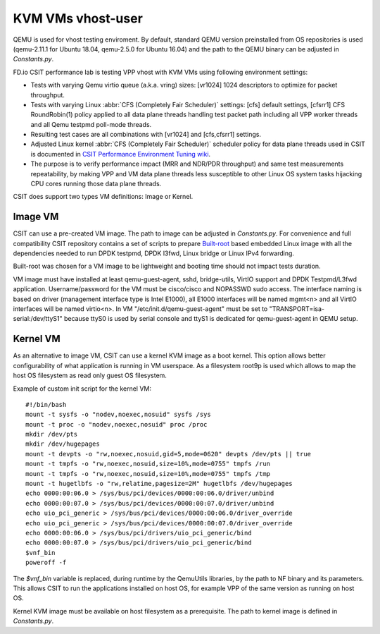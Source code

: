 KVM VMs vhost-user
------------------

QEMU is used for vhost testing enviroment. By default, standard QEMU version
preinstalled from OS repositories is used (qemu-2.11.1 for Ubuntu 18.04,
qemu-2.5.0 for Ubuntu 16.04) and the path to the QEMU binary can be adjusted
in `Constants.py`.

FD.io CSIT performance lab is testing VPP vhost with KVM VMs using
following environment settings:

- Tests with varying Qemu virtio queue (a.k.a. vring) sizes: [vr1024] 1024
  descriptors to optimize for packet throughput.
- Tests with varying Linux :abbr:`CFS (Completely Fair Scheduler)`
  settings: [cfs] default settings, [cfsrr1] CFS RoundRobin(1) policy
  applied to all data plane threads handling test packet path including
  all VPP worker threads and all Qemu testpmd poll-mode threads.
- Resulting test cases are all combinations with [vr1024] and
  [cfs,cfsrr1] settings.
- Adjusted Linux kernel :abbr:`CFS (Completely Fair Scheduler)`
  scheduler policy for data plane threads used in CSIT is documented in
  `CSIT Performance Environment Tuning wiki
  <https://wiki.fd.io/view/CSIT/csit-perf-env-tuning-ubuntu1604>`_.
- The purpose is to verify performance impact (MRR and NDR/PDR
  throughput) and same test measurements repeatability, by making VPP
  and VM data plane threads less susceptible to other Linux OS system
  tasks hijacking CPU cores running those data plane threads.

CSIT does support two types VM definitions: Image or Kernel.

Image VM
~~~~~~~~

CSIT can use a pre-created VM image. The path to image can be adjusted in
`Constants.py`. For convenience and full compatibility CSIT repository contains
a set of scripts to prepare `Built-root <https://buildroot.org/>`_ based
embedded Linux image with all the dependencies needed to run DPDK testpmd, DPDK
l3fwd, Linux bridge or Linux IPv4 forwarding.

Built-root was chosen for a VM image to be lightweight and booting time
should not impact tests duration.

VM image must have installed at least qemu-guest-agent, sshd, bridge-utils,
VirtIO support and DPDK Testpmd/L3fwd application. Username/password for the VM
must be cisco/cisco and NOPASSWD sudo access. The interface naming is based on
driver (management interface type is Intel E1000), all E1000 interfaces will be
named mgmt<n> and all VirtIO interfaces will be named virtio<n>. In VM
"/etc/init.d/qemu-guest-agent" must be set to "TRANSPORT=isa-serial:/dev/ttyS1"
because ttyS0 is used by serial console and ttyS1 is dedicated for
qemu-guest-agent in QEMU setup.

Kernel VM
~~~~~~~~~

As an alternative to image VM, CSIT can use a kernel KVM image as a boot kernel.
This option allows better configurability of what application is running in VM
userspace. As a filesystem root9p is used which allows to map the host OS
filesystem as read only guest OS filesystem.

Example of custom init script for the kernel VM:

::

  #!/bin/bash
  mount -t sysfs -o "nodev,noexec,nosuid" sysfs /sys
  mount -t proc -o "nodev,noexec,nosuid" proc /proc
  mkdir /dev/pts
  mkdir /dev/hugepages
  mount -t devpts -o "rw,noexec,nosuid,gid=5,mode=0620" devpts /dev/pts || true
  mount -t tmpfs -o "rw,noexec,nosuid,size=10%,mode=0755" tmpfs /run
  mount -t tmpfs -o "rw,noexec,nosuid,size=10%,mode=0755" tmpfs /tmp
  mount -t hugetlbfs -o "rw,relatime,pagesize=2M" hugetlbfs /dev/hugepages
  echo 0000:00:06.0 > /sys/bus/pci/devices/0000:00:06.0/driver/unbind
  echo 0000:00:07.0 > /sys/bus/pci/devices/0000:00:07.0/driver/unbind
  echo uio_pci_generic > /sys/bus/pci/devices/0000:00:06.0/driver_override
  echo uio_pci_generic > /sys/bus/pci/devices/0000:00:07.0/driver_override
  echo 0000:00:06.0 > /sys/bus/pci/drivers/uio_pci_generic/bind
  echo 0000:00:07.0 > /sys/bus/pci/drivers/uio_pci_generic/bind
  $vnf_bin
  poweroff -f

The `$vnf_bin` variable is replaced, during runtime by the QemuUtils libraries,
by the path to NF binary and its parameters. This allows CSIT to run the
applications installed on host OS, for example VPP of the same version as
running on host OS.

Kernel KVM image must be available on host filesystem as a prerequisite.
The path to kernel image is defined in `Constants.py`.
